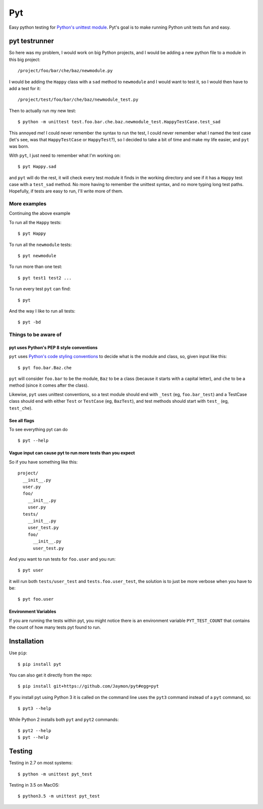Pyt
===

Easy python testing for `Python's unittest
module <https://docs.python.org/3/library/unittest.html>`__. Pyt's goal
is to make running Python unit tests fun and easy.

pyt testrunner
--------------

So here was my problem, I would work on big Python projects, and I would
be adding a new python file to a module in this big project:

::

    /project/foo/bar/che/baz/newmodule.py

I would be adding the ``Happy`` class with a ``sad`` method to
``newmodule`` and I would want to test it, so I would then have to add a
test for it:

::

    /project/test/foo/bar/che/baz/newmodule_test.py

Then to actually run my new test:

::

    $ python -m unittest test.foo.bar.che.baz.newmodule_test.HappyTestCase.test_sad

This annoyed me! I could never remember the syntax to run the test, I
could never remember what I named the test case (let's see, was that
``HappyTestCase`` or ``HappyTest``?), so I decided to take a bit of time
and make my life easier, and ``pyt`` was born.

With ``pyt``, I just need to remember what I'm working on:

::

    $ pyt Happy.sad

and ``pyt`` will do the rest, it will check every test module it finds
in the working directory and see if it has a ``Happy`` test case with a
``test_sad`` method. No more having to remember the unittest syntax, and
no more typing long test paths. Hopefully, if tests are easy to run,
I'll write more of them.

More examples
~~~~~~~~~~~~~

Continuing the above example

To run all the ``Happy`` tests:

::

    $ pyt Happy

To run all the ``newmodule`` tests:

::

    $ pyt newmodule

To run more than one test:

::

    $ pyt test1 test2 ...

To run every test ``pyt`` can find:

::

    $ pyt

And the way I like to run all tests:

::

    $ pyt -bd

Things to be aware of
~~~~~~~~~~~~~~~~~~~~~

pyt uses Python's PEP 8 style conventions
^^^^^^^^^^^^^^^^^^^^^^^^^^^^^^^^^^^^^^^^^

``pyt`` uses `Python's code styling
conventions <http://www.python.org/dev/peps/pep-0008/>`__ to decide what
is the module and class, so, given input like this:

::

    $ pyt foo.bar.Baz.che

``pyt`` will consider ``foo.bar`` to be the module, ``Baz`` to be a
class (because it starts with a capital letter), and ``che`` to be a
method (since it comes after the class).

Likewise, ``pyt`` uses unittest conventions, so a test module should end
with ``_test`` (eg, ``foo.bar_test``) and a TestCase class should end
with either ``Test`` or ``TestCase`` (eg, ``BazTest``), and test methods
should start with ``test_`` (eg, ``test_che``).

See all flags
^^^^^^^^^^^^^

To see everything pyt can do

::

    $ pyt --help

Vague input can cause pyt to run more tests than you expect
^^^^^^^^^^^^^^^^^^^^^^^^^^^^^^^^^^^^^^^^^^^^^^^^^^^^^^^^^^^

So if you have something like this:

::

    project/
      __init__.py
      user.py
      foo/
        __init__.py
        user.py
      tests/
        __init__.py
        user_test.py
        foo/
          __init__.py
          user_test.py

And you want to run tests for ``foo.user`` and you run:

::

    $ pyt user

it will run both ``tests/user_test`` and ``tests.foo.user_test``, the
solution is to just be more verbose when you have to be:

::

    $ pyt foo.user

Environment Variables
^^^^^^^^^^^^^^^^^^^^^

If you are running the tests within pyt, you might notice there is an
environment variable ``PYT_TEST_COUNT`` that contains the count of how
many tests pyt found to run.

Installation
------------

Use ``pip``:

::

    $ pip install pyt

You can also get it directly from the repo:

::

    $ pip install git+https://github.com/Jaymon/pyt#egg=pyt

If you install pyt using Python 3 it is called on the command line uses
the ``pyt3`` command instead of a ``pyt`` command, so:

::

    $ pyt3 --help

While Python 2 installs both ``pyt`` and ``pyt2`` commands:

::

    $ pyt2 --help
    $ pyt --help

Testing
-------

Testing in 2.7 on most systems:

::

    $ python -m unittest pyt_test

Testing in 3.5 on MacOS:

::

    $ python3.5 -m unittest pyt_test

